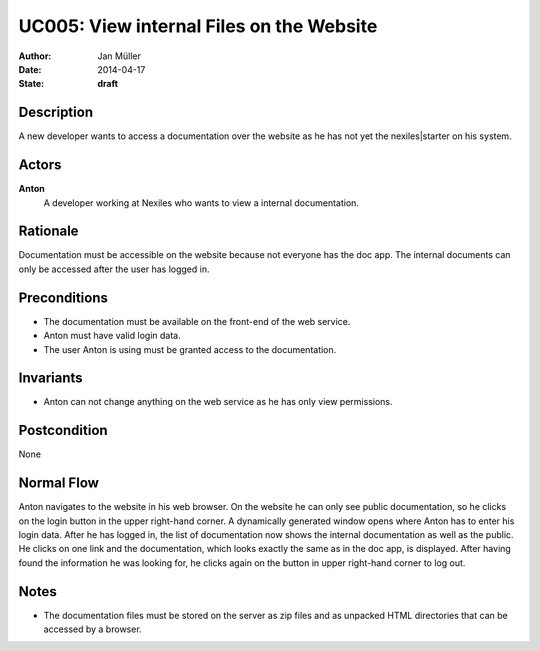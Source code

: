 .. _UC005:

=========================================
UC005: View internal Files on the Website
=========================================

:Author:    Jan Müller
:Date:      2014-04-17
:State:     **draft**

Description
===========

A new developer wants to access a documentation over the website as he has not yet the nexiles|starter on his system.

Actors
======

**Anton**
    A developer working at Nexiles who wants to view a internal documentation.

Rationale
=========

Documentation must be accessible on the website because not everyone has the doc app. The internal documents can only be accessed after the user has logged in.

Preconditions
=============

- The documentation must be available on the front-end of the web service.
- Anton must have valid login data.
- The user Anton is using must be granted access to the documentation.

Invariants
==========

- Anton can not change anything on the web service as he has only view permissions.

Postcondition
=============

None

Normal Flow
===========

Anton navigates to the website in his web browser. On the website he can only see public documentation, so he clicks on the login button in the upper right-hand corner. A dynamically generated window opens where Anton has to enter his login data. After he has logged in, the list of documentation now shows the internal documentation as well as the public. He clicks on one link and the documentation, which looks exactly the same as in the doc app, is displayed. After having found the information he was looking for, he clicks again on the button in upper right-hand corner to log out.

Notes
=====

- The documentation files must be stored on the server as zip files and as unpacked HTML directories that can be accessed by a browser.

.. vim: set spell spelllang=en ft=rst tw=75 nocin nosi ai sw=4 ts=4 expandtab:

